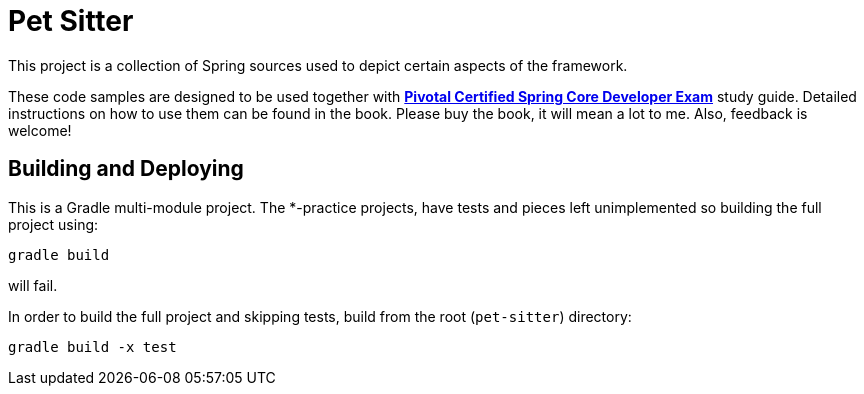 = Pet Sitter

This project is a collection of Spring sources used to depict certain aspects of the framework.

These code samples are designed to be used together with http://future.link[*Pivotal Certified Spring Core Developer Exam*] study guide.
Detailed instructions on how to use them can be found in the book.
Please buy the book, it will mean a lot to me. Also, feedback is welcome!

== Building and Deploying
This is a Gradle multi-module project. The *-practice projects, have tests and pieces left unimplemented so building the full project using:
----
gradle build
----
will fail.

In order to build the full project and skipping tests, build from the root  (`pet-sitter`) directory:
----
gradle build -x test
----
